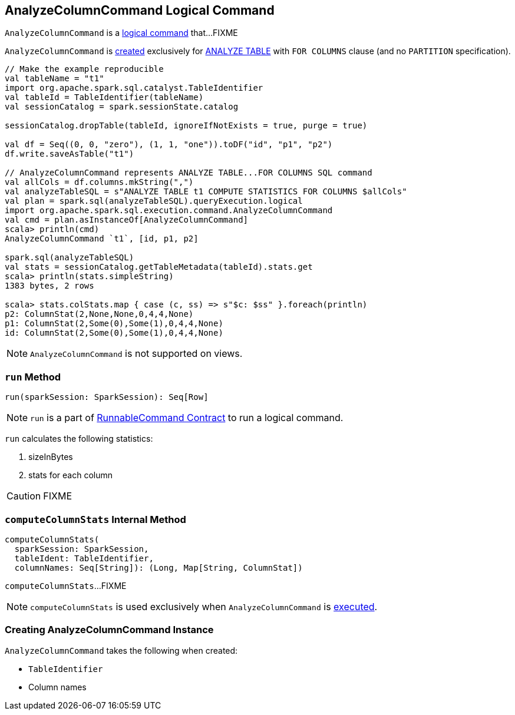 == [[AnalyzeColumnCommand]] AnalyzeColumnCommand Logical Command

`AnalyzeColumnCommand` is a link:spark-sql-LogicalPlan-RunnableCommand.adoc[logical command] that...FIXME

`AnalyzeColumnCommand` is <<creating-instance, created>> exclusively for link:spark-sql-SparkSqlAstBuilder.adoc#AnalyzeColumnCommand[ANALYZE TABLE] with `FOR COLUMNS` clause (and no `PARTITION` specification).

[source, scala]
----
// Make the example reproducible
val tableName = "t1"
import org.apache.spark.sql.catalyst.TableIdentifier
val tableId = TableIdentifier(tableName)
val sessionCatalog = spark.sessionState.catalog

sessionCatalog.dropTable(tableId, ignoreIfNotExists = true, purge = true)

val df = Seq((0, 0, "zero"), (1, 1, "one")).toDF("id", "p1", "p2")
df.write.saveAsTable("t1")

// AnalyzeColumnCommand represents ANALYZE TABLE...FOR COLUMNS SQL command
val allCols = df.columns.mkString(",")
val analyzeTableSQL = s"ANALYZE TABLE t1 COMPUTE STATISTICS FOR COLUMNS $allCols"
val plan = spark.sql(analyzeTableSQL).queryExecution.logical
import org.apache.spark.sql.execution.command.AnalyzeColumnCommand
val cmd = plan.asInstanceOf[AnalyzeColumnCommand]
scala> println(cmd)
AnalyzeColumnCommand `t1`, [id, p1, p2]

spark.sql(analyzeTableSQL)
val stats = sessionCatalog.getTableMetadata(tableId).stats.get
scala> println(stats.simpleString)
1383 bytes, 2 rows

scala> stats.colStats.map { case (c, ss) => s"$c: $ss" }.foreach(println)
p2: ColumnStat(2,None,None,0,4,4,None)
p1: ColumnStat(2,Some(0),Some(1),0,4,4,None)
id: ColumnStat(2,Some(0),Some(1),0,4,4,None)
----

NOTE: `AnalyzeColumnCommand` is not supported on views.

=== [[run]] `run` Method

[source, scala]
----
run(sparkSession: SparkSession): Seq[Row]
----

NOTE: `run` is a part of link:spark-sql-LogicalPlan-RunnableCommand.adoc#run[RunnableCommand Contract] to run a logical command.

`run` calculates the following statistics:

1. sizeInBytes
1. stats for each column

CAUTION: FIXME

=== [[computeColumnStats]] `computeColumnStats` Internal Method

[source, scala]
----
computeColumnStats(
  sparkSession: SparkSession,
  tableIdent: TableIdentifier,
  columnNames: Seq[String]): (Long, Map[String, ColumnStat])
----

`computeColumnStats`...FIXME

NOTE: `computeColumnStats` is used exclusively when `AnalyzeColumnCommand` is <<run, executed>>.

=== [[creating-instance]] Creating AnalyzeColumnCommand Instance

`AnalyzeColumnCommand` takes the following when created:

* [[tableIdent]] `TableIdentifier`
* [[columnNames]] Column names
